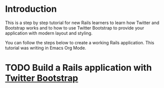 * Introduction
  This is a step by step tutorial for new Rails learners to learn how
  Twitter and Bootstrap works and to how to use Twitter Bootstrap to provide
  your application with modern layout and styling.

  You can follow the steps below to create a working Rails application. This tutorial
  was writing in Emacs Org Mode.
  
* TODO Build a Rails application with [[http://twitter.github.io/bootstrap/][Twitter Bootstrap]]
